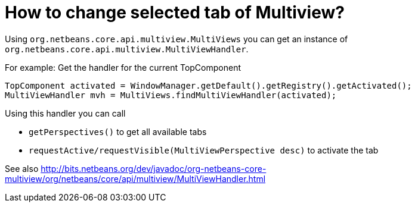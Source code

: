 // 
//     Licensed to the Apache Software Foundation (ASF) under one
//     or more contributor license agreements.  See the NOTICE file
//     distributed with this work for additional information
//     regarding copyright ownership.  The ASF licenses this file
//     to you under the Apache License, Version 2.0 (the
//     "License"); you may not use this file except in compliance
//     with the License.  You may obtain a copy of the License at
// 
//       http://www.apache.org/licenses/LICENSE-2.0
// 
//     Unless required by applicable law or agreed to in writing,
//     software distributed under the License is distributed on an
//     "AS IS" BASIS, WITHOUT WARRANTIES OR CONDITIONS OF ANY
//     KIND, either express or implied.  See the License for the
//     specific language governing permissions and limitations
//     under the License.
//

= How to change selected tab of Multiview?
:page-layout: wikidev
:jbake-tags: wiki, devfaq, needsreview
:jbake-status: published
:keywords: Apache NetBeans wiki DevFaqMultiViewChangeTabInCode
:description: Apache NetBeans wiki DevFaqMultiViewChangeTabInCode
:toc: left
:toc-title:
:syntax: true
:wikidevsection: _xml_multiview_api
:position: 1

Using `org.netbeans.core.api.multiview.MultiViews` you can get an instance of `org.netbeans.core.api.multiview.MultiViewHandler`.

For example: Get the handler for the current TopComponent

[source,java]
----

TopComponent activated = WindowManager.getDefault().getRegistry().getActivated();
MultiViewHandler mvh = MultiViews.findMultiViewHandler(activated);
----

Using this handler you can call 

* `getPerspectives()` to get all available tabs
* `requestActive/requestVisible(MultiViewPerspective desc)` to activate the tab

See also
link:https://bits.netbeans.org/dev/javadoc/org-netbeans-core-multiview/org/netbeans/core/api/multiview/MultiViewHandler.html[http://bits.netbeans.org/dev/javadoc/org-netbeans-core-multiview/org/netbeans/core/api/multiview/MultiViewHandler.html]

////
== Apache Migration Information

The content in this page was kindly donated by Oracle Corp. to the
Apache Software Foundation.

This page was exported from link:http://wiki.netbeans.org/DevFaqMultiViewChangeTabInCode[http://wiki.netbeans.org/DevFaqMultiViewChangeTabInCode] , 
that was last modified by NetBeans user Markiewb 
on 2016-02-10T19:04:50Z.


*NOTE:* This document was automatically converted to the AsciiDoc format on 2018-02-07, and needs to be reviewed.
////